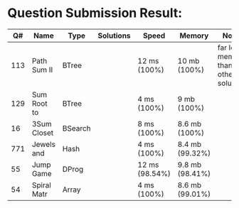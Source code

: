 * Question Submission Result:


|-----+-------------+---------+-----------+----------------+-----------------+------------------------------------------|
|  Q# | Name        | Type    | Solutions | Speed          | Memory          | Notes                                    |
|-----+-------------+---------+-----------+----------------+-----------------+------------------------------------------|
| 113 | Path Sum II | BTree   |           | 12 ms (100%)   | 10 mb (100%)    | far less memory than any other solutions |
| 129 | Sum Root to | BTree   |           | 4 ms (100%)    | 9 mb (100%)     |                                          |
|  16 | 3Sum Closet | BSearch |           | 8 ms (100%)    | 8.6 mb (100%)   |                                          |
| 771 | Jewels and  | Hash    |           | 4 ms (100%)    | 8.4 mb (99.32%) |                                          |
|  55 | Jump Game   | DProg   |           | 12 ms (98.54%) | 9.8 mb (98.41%) |                                          |
|  54 | Spiral Matr | Array   |           | 4 ms (100%)    | 8.6 mb (99.01%) |                                          |
|-----+-------------+---------+-----------+----------------+-----------------+------------------------------------------|


